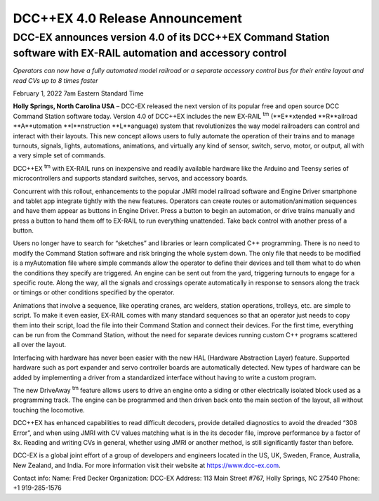 DCC++EX 4.0 Release Announcement
*********************************

DCC-EX announces version 4.0 of its DCC++EX Command Station software with EX-RAIL automation and accessory control
==================================================================================================================================

*Operators can now have a fully automated model railroad or a separate accessory control bus for their entire layout and read CVs up to 8 times faster*

February 1, 2022 7am Eastern Standard Time


**Holly Springs, North Carolina USA** – DCC-EX released the next version of its popular free and open source DCC Command Station software today. Version 4.0 of DCC++EX includes the new EX-RAIL :sup:`tm` (**E**xtended **R**ailroad **A**utomation **I**nstruction **L**anguage) system that revolutionizes the way model railroaders can control and interact with their layouts. This new concept allows users to fully automate the operation of their trains and to manage turnouts, signals, lights, automations, animations, and virtually any kind of sensor, switch, servo, motor, or output, all with a very simple set of commands.

DCC++EX :sup:`tm` with EX-RAIL runs on inexpensive and readily available hardware like the Arduino and Teensy series of microcontrollers and supports standard switches, servos, and accessory boards.

Concurrent with this rollout, enhancements to the popular JMRI model railroad software and Engine Driver smartphone and tablet app integrate tightly with the new features. Operators can create routes or automation/animation sequences and have them appear as buttons in Engine Driver. Press a button to begin an automation, or drive trains manually and press a button to hand them off to EX-RAIL to run everything unattended. Take back control with another press of a button.

Users no longer have to search for “sketches” and libraries or learn complicated C++ programming. There is no need to modify the Command Station software and risk bringing the whole system down. The only file that needs to be modified is a myAutomation file where simple commands allow the operator to define their devices and tell them what to do when the conditions they specify are triggered. An engine can be sent out from the yard, triggering turnouts to engage for a specific route. Along the way, all the signals and crossings operate automatically in response to sensors along the track or timings or other conditions specified by the operator.

Animations that involve a sequence, like operating cranes, arc welders, station operations, trolleys, etc. are simple to script. To make it even easier, EX-RAIL comes with many standard sequences so that an operator just needs to copy them into their script, load the file into their Command Station and connect their devices. For the first time, everything can be run from the Command Station, without the need for separate devices running custom C++ programs scattered all over the layout.

Interfacing with hardware has never been easier with the new HAL (Hardware Abstraction Layer) feature. Supported hardware such as port expander and servo controller boards are automatically detected. New types of hardware can be added by implementing a driver from a standardized interface without having to write a custom program.

The new DriveAway :sup:`tm` feature allows users to drive an engine onto a siding or other electrically isolated block used as a programming track. The engine can be programmed and then driven back onto the main section of the layout, all without touching the locomotive.

DCC++EX has enhanced capabilities to read difficult decoders, provide detailed diagnostics to avoid the dreaded “308 Error”,  and when using JMRI with CV values matching what is in the its decoder file, improve performance by a factor of 8x. Reading and writing CVs in general, whether using JMRI or another method, is still significantly faster than before.

DCC-EX is a global joint effort of a group of developers and engineers located in the US, UK, Sweden, France, Australia, New Zealand, and India. For more information visit their website at https://www.dcc-ex.com.

Contact info:
Name: Fred Decker
Organization: DCC-EX
Address: 113 Main Street #767, Holly Springs, NC 27540
Phone: +1 919-285-1576
